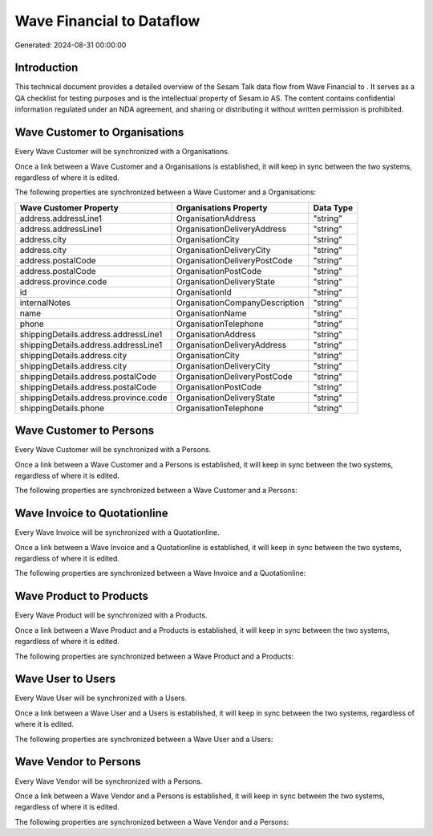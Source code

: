 ===========================
Wave Financial to  Dataflow
===========================

Generated: 2024-08-31 00:00:00

Introduction
------------

This technical document provides a detailed overview of the Sesam Talk data flow from Wave Financial to . It serves as a QA checklist for testing purposes and is the intellectual property of Sesam.io AS. The content contains confidential information regulated under an NDA agreement, and sharing or distributing it without written permission is prohibited.

Wave Customer to  Organisations
-------------------------------
Every Wave Customer will be synchronized with a  Organisations.

Once a link between a Wave Customer and a  Organisations is established, it will keep in sync between the two systems, regardless of where it is edited.

The following properties are synchronized between a Wave Customer and a  Organisations:

.. list-table::
   :header-rows: 1

   * - Wave Customer Property
     -  Organisations Property
     -  Data Type
   * - address.addressLine1
     - OrganisationAddress
     - "string"
   * - address.addressLine1
     - OrganisationDeliveryAddress
     - "string"
   * - address.city
     - OrganisationCity
     - "string"
   * - address.city
     - OrganisationDeliveryCity
     - "string"
   * - address.postalCode
     - OrganisationDeliveryPostCode
     - "string"
   * - address.postalCode
     - OrganisationPostCode
     - "string"
   * - address.province.code
     - OrganisationDeliveryState
     - "string"
   * - id
     - OrganisationId
     - "string"
   * - internalNotes
     - OrganisationCompanyDescription
     - "string"
   * - name
     - OrganisationName
     - "string"
   * - phone
     - OrganisationTelephone
     - "string"
   * - shippingDetails.address.addressLine1
     - OrganisationAddress
     - "string"
   * - shippingDetails.address.addressLine1
     - OrganisationDeliveryAddress
     - "string"
   * - shippingDetails.address.city
     - OrganisationCity
     - "string"
   * - shippingDetails.address.city
     - OrganisationDeliveryCity
     - "string"
   * - shippingDetails.address.postalCode
     - OrganisationDeliveryPostCode
     - "string"
   * - shippingDetails.address.postalCode
     - OrganisationPostCode
     - "string"
   * - shippingDetails.address.province.code
     - OrganisationDeliveryState
     - "string"
   * - shippingDetails.phone
     - OrganisationTelephone
     - "string"


Wave Customer to  Persons
-------------------------
Every Wave Customer will be synchronized with a  Persons.

Once a link between a Wave Customer and a  Persons is established, it will keep in sync between the two systems, regardless of where it is edited.

The following properties are synchronized between a Wave Customer and a  Persons:

.. list-table::
   :header-rows: 1

   * - Wave Customer Property
     -  Persons Property
     -  Data Type


Wave Invoice to  Quotationline
------------------------------
Every Wave Invoice will be synchronized with a  Quotationline.

Once a link between a Wave Invoice and a  Quotationline is established, it will keep in sync between the two systems, regardless of where it is edited.

The following properties are synchronized between a Wave Invoice and a  Quotationline:

.. list-table::
   :header-rows: 1

   * - Wave Invoice Property
     -  Quotationline Property
     -  Data Type


Wave Product to  Products
-------------------------
Every Wave Product will be synchronized with a  Products.

Once a link between a Wave Product and a  Products is established, it will keep in sync between the two systems, regardless of where it is edited.

The following properties are synchronized between a Wave Product and a  Products:

.. list-table::
   :header-rows: 1

   * - Wave Product Property
     -  Products Property
     -  Data Type


Wave User to  Users
-------------------
Every Wave User will be synchronized with a  Users.

Once a link between a Wave User and a  Users is established, it will keep in sync between the two systems, regardless of where it is edited.

The following properties are synchronized between a Wave User and a  Users:

.. list-table::
   :header-rows: 1

   * - Wave User Property
     -  Users Property
     -  Data Type


Wave Vendor to  Persons
-----------------------
Every Wave Vendor will be synchronized with a  Persons.

Once a link between a Wave Vendor and a  Persons is established, it will keep in sync between the two systems, regardless of where it is edited.

The following properties are synchronized between a Wave Vendor and a  Persons:

.. list-table::
   :header-rows: 1

   * - Wave Vendor Property
     -  Persons Property
     -  Data Type

